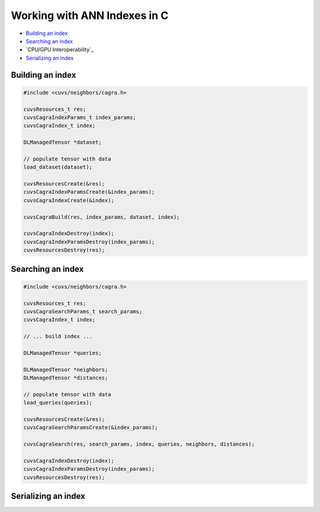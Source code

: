 Working with ANN Indexes in C
=============================

- `Building an index`_
- `Searching an index`_
- `CPU/GPU Interoperability`_
- `Serializing an index`_

Building an index
-----------------

.. code-block:: c

    #include <cuvs/neighbors/cagra.h>

    cuvsResources_t res;
    cuvsCagraIndexParams_t index_params;
    cuvsCagraIndex_t index;

    DLManagedTensor *dataset;

    // populate tensor with data
    load_dataset(dataset);

    cuvsResourcesCreate(&res);
    cuvsCagraIndexParamsCreate(&index_params);
    cuvsCagraIndexCreate(&index);

    cuvsCagraBuild(res, index_params, dataset, index);

    cuvsCagraIndexDestroy(index);
    cuvsCagraIndexParamsDestroy(index_params);
    cuvsResourcesDestroy(res);


Searching an index
------------------

.. code-block:: c

    #include <cuvs/neighbors/cagra.h>

    cuvsResources_t res;
    cuvsCagraSearchParams_t search_params;
    cuvsCagraIndex_t index;

    // ... build index ...

    DLManagedTensor *queries;

    DLManagedTensor *neighbors;
    DLManagedTensor *distances;

    // populate tensor with data
    load_queries(queries);

    cuvsResourcesCreate(&res);
    cuvsCagraSearchParamsCreate(&index_params);

    cuvsCagraSearch(res, search_params, index, queries, neighbors, distances);

    cuvsCagraIndexDestroy(index);
    cuvsCagraIndexParamsDestroy(index_params);
    cuvsResourcesDestroy(res);


Serializing an index
--------------------